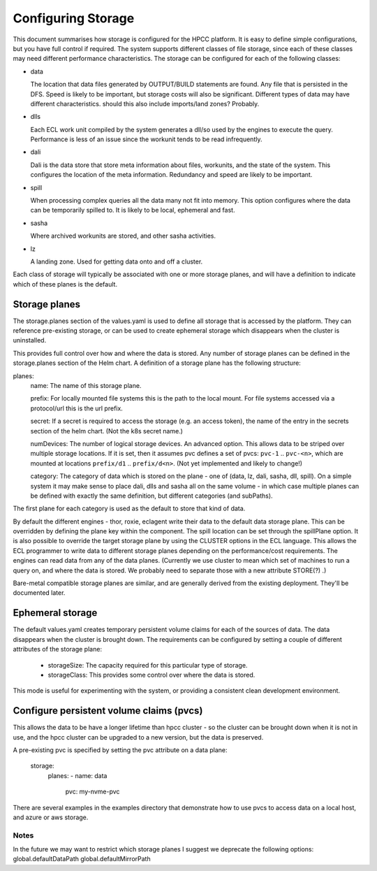 *******************
Configuring Storage
*******************


This document summarises how storage is configured for the HPCC platform.  It is easy to define simple configurations, but you have full control if required.  The system supports different classes of file storage, since each of these classes may need different performance characteristics.  The storage can be configured for each of the following classes:

- data
 
  The location that data files generated by OUTPUT/BUILD statements are found.  Any file that is persisted in the DFS.  Speed is likely to be important, but storage costs will also be significant.  Different types of data may have different characteristics.
  should this also include imports/land zones?  Probably.

- dlls

  Each ECL work unit compiled by the system generates a dll/so used by the engines to execute the query.  Performance is less of an issue since the workunit tends to be read infrequently.

- dali

  Dali is the data store that store meta information about files, workunits, and the state of the system.  This configures the location of the meta information.  Redundancy and speed are likely to be important.

- spill

  When processing complex queries all the data many not fit into memory.  This option configures where the data can be temporarily spilled to.  It is likely to be local, ephemeral and fast.

- sasha

  Where archived workunits are stored, and other sasha activities.

- lz

  A landing zone.  Used for getting data onto and off a cluster.

Each class of storage will typically be associated with one or more storage planes, and will have a definition to indicate which of these planes is the default.

Storage planes
--------------

The storage.planes section of the values.yaml is used to define all storage that is accessed by the platform.  They can reference pre-existing storage, or can be used to create ephemeral storage which disappears when the cluster is uninstalled.

This provides full control over how and where the data is stored.  Any number of storage planes can be defined in the storage.planes section of the Helm chart.  A definition of a storage plane has the following structure:

planes:
  name: The name of this storage plane.

  prefix: For locally mounted file systems this is the path to the local mount.  For file systems accessed via a protocol/url this is the url prefix.

  secret: If a secret is required to access the storage (e.g. an access token), the name of the entry in the secrets section of the helm chart.  (Not the k8s secret name.)

  numDevices: The number of logical storage devices.  An advanced option.  This allows data to be striped over multiple storage locations.  If it is set, then it assumes pvc defines a set of pvcs: ``pvc-1`` .. ``pvc-<n>``, which are mounted at locations ``prefix/d1`` .. ``prefix/d<n>``.  (Not yet implemented and likely to change!)

  category:  The category of data which is stored on the plane - one of (data, lz, dali, sasha, dll, spill).  On a simple system it may make sense to place dali, dlls and sasha all on the same volume - in which case multiple planes can be defined with exactly the same definition, but different categories (and subPaths).


The first plane for each category is used as the default to store that kind of data.

By default the different engines - thor, roxie, eclagent write their data to the default data storage plane.  This can be overridden by defining the plane key within the component.  The spill location can be set through the spillPlane option.  It is also possible to override the target storage plane by using the CLUSTER options in the ECL language.  This allows the ECL programmer to write data to different storage planes depending on the performance/cost requirements.  The engines can read data from any of the data planes.
(Currently we use cluster to mean which set of machines to run a query on, and where the data is stored.  We probably need to separate those with a new attribute STORE(?) .)

Bare-metal compatible storage planes are similar, and are generally derived from the existing deployment.  They'll be documented later.

Ephemeral storage
-----------------

The default values.yaml creates temporary persistent volume claims for each of the sources of data.  The data disappears when the cluster is brought down.  The requirements can be configured by setting a couple of different attributes of the storage plane:

  - storageSize: The capacity required for this particular type of storage.
  - storageClass: This provides some control over where the data is stored.

This mode is useful for experimenting with the system, or providing a consistent clean development environment.


Configure persistent volume claims (pvcs)
-----------------------------------------

This allows the data to be have a longer lifetime than hpcc cluster - so the cluster can be brought down when it is not in use, and the hpcc cluster can be upgraded to a new version, but the data is preserved.

A pre-existing pvc is specified by setting the pvc attribute on a data plane:

  storage:
    planes:
    - name: data
      pvc: my-nvme-pvc

There are several examples in the examples directory that demonstrate how to use pvcs to access data on a local host, and azure or aws storage.

Notes
=====

In the future we may want to restrict which storage planes
I suggest we deprecate the following options:
global.defaultDataPath
global.defaultMirrorPath
